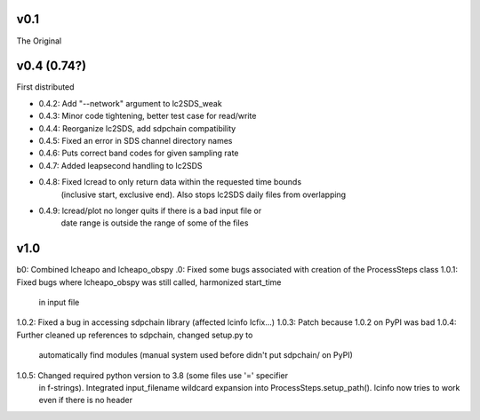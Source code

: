 v0.1
------

The Original

v0.4 (0.74?)
------
First distributed

- 0.4.2: Add "--network" argument to lc2SDS_weak
- 0.4.3: Minor code tightening, better test case for read/write
- 0.4.4: Reorganize lc2SDS, add sdpchain compatibility
- 0.4.5: Fixed an error in SDS channel directory names
- 0.4.6: Puts correct band codes for given sampling rate
- 0.4.7: Added leapsecond handling to lc2SDS
- 0.4.8: Fixed lcread to only return data within the requested time bounds
         (inclusive start, exclusive end).  Also stops lc2SDS daily files
         from overlapping
- 0.4.9: lcread/plot no longer quits if there is a bad input file or
         date range is outside the range of some of the files

v1.0
------
b0: Combined lcheapo and lcheapo_obspy
.0: Fixed some bugs associated with creation of the ProcessSteps class
1.0.1: Fixed bugs where lcheapo_obspy was still called, harmonized start_time
       in input file
1.0.2: Fixed a bug in accessing sdpchain library (affected lcinfo lcfix...)
1.0.3: Patch because 1.0.2 on PyPI was bad
1.0.4: Further cleaned up references to sdpchain, changed setup.py to
       automatically find modules (manual system used before didn't put
       sdpchain/ on PyPI)
1.0.5: Changed required python version to 3.8 (some files use '=' specifier
       in f-strings).
       Integrated input_filename wildcard expansion into ProcessSteps.setup_path().
       lcinfo now tries to work even if there is no header